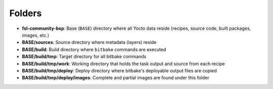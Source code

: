 Folders
=======

* **fsl-community-bsp**: Base (``BASE``) directory where all Yocto data reside (recipes, source code, built packages, images, etc.)

* **BASE/sources**: Source directory where metadata (layers) reside

* **BASE/build**: Build directory where ``bitbake`` commands are executed

* **BASE/build/tmp**: Target directory for all bitbake commands

* **BASE/build/tmp/work**: Working directory that holds the task output and source from each recipe

* **BASE/build/tmp/deploy**: Deploy directory where bitbake's deployable output files are copied

* **BASE/build/tmp/deploy/images**: Complete and partial images are found under this folder
